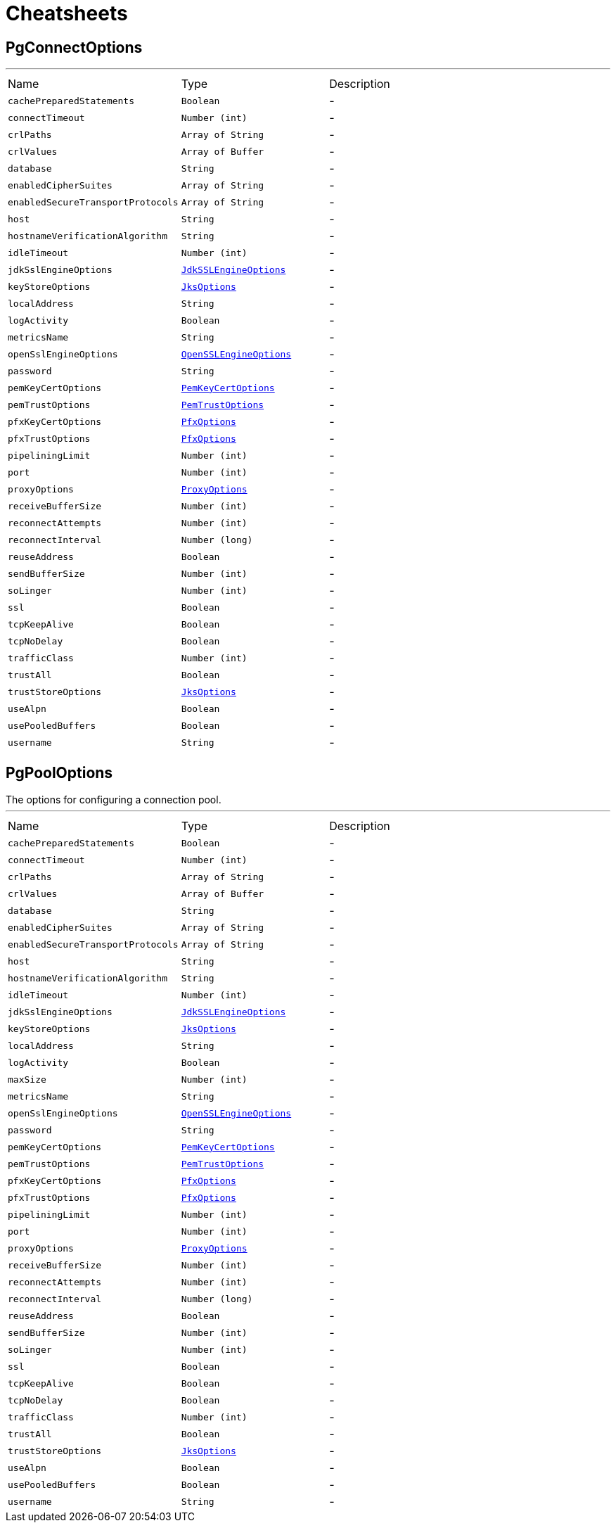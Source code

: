 = Cheatsheets

[[PgConnectOptions]]
== PgConnectOptions

++++
++++
'''

[cols=">25%,^25%,50%"]
[frame="topbot"]
|===
^|Name | Type ^| Description
|[[cachePreparedStatements]]`cachePreparedStatements`|`Boolean`|-
|[[connectTimeout]]`connectTimeout`|`Number (int)`|-
|[[crlPaths]]`crlPaths`|`Array of String`|-
|[[crlValues]]`crlValues`|`Array of Buffer`|-
|[[database]]`database`|`String`|-
|[[enabledCipherSuites]]`enabledCipherSuites`|`Array of String`|-
|[[enabledSecureTransportProtocols]]`enabledSecureTransportProtocols`|`Array of String`|-
|[[host]]`host`|`String`|-
|[[hostnameVerificationAlgorithm]]`hostnameVerificationAlgorithm`|`String`|-
|[[idleTimeout]]`idleTimeout`|`Number (int)`|-
|[[jdkSslEngineOptions]]`jdkSslEngineOptions`|`link:dataobjects.html#JdkSSLEngineOptions[JdkSSLEngineOptions]`|-
|[[keyStoreOptions]]`keyStoreOptions`|`link:dataobjects.html#JksOptions[JksOptions]`|-
|[[localAddress]]`localAddress`|`String`|-
|[[logActivity]]`logActivity`|`Boolean`|-
|[[metricsName]]`metricsName`|`String`|-
|[[openSslEngineOptions]]`openSslEngineOptions`|`link:dataobjects.html#OpenSSLEngineOptions[OpenSSLEngineOptions]`|-
|[[password]]`password`|`String`|-
|[[pemKeyCertOptions]]`pemKeyCertOptions`|`link:dataobjects.html#PemKeyCertOptions[PemKeyCertOptions]`|-
|[[pemTrustOptions]]`pemTrustOptions`|`link:dataobjects.html#PemTrustOptions[PemTrustOptions]`|-
|[[pfxKeyCertOptions]]`pfxKeyCertOptions`|`link:dataobjects.html#PfxOptions[PfxOptions]`|-
|[[pfxTrustOptions]]`pfxTrustOptions`|`link:dataobjects.html#PfxOptions[PfxOptions]`|-
|[[pipeliningLimit]]`pipeliningLimit`|`Number (int)`|-
|[[port]]`port`|`Number (int)`|-
|[[proxyOptions]]`proxyOptions`|`link:dataobjects.html#ProxyOptions[ProxyOptions]`|-
|[[receiveBufferSize]]`receiveBufferSize`|`Number (int)`|-
|[[reconnectAttempts]]`reconnectAttempts`|`Number (int)`|-
|[[reconnectInterval]]`reconnectInterval`|`Number (long)`|-
|[[reuseAddress]]`reuseAddress`|`Boolean`|-
|[[sendBufferSize]]`sendBufferSize`|`Number (int)`|-
|[[soLinger]]`soLinger`|`Number (int)`|-
|[[ssl]]`ssl`|`Boolean`|-
|[[tcpKeepAlive]]`tcpKeepAlive`|`Boolean`|-
|[[tcpNoDelay]]`tcpNoDelay`|`Boolean`|-
|[[trafficClass]]`trafficClass`|`Number (int)`|-
|[[trustAll]]`trustAll`|`Boolean`|-
|[[trustStoreOptions]]`trustStoreOptions`|`link:dataobjects.html#JksOptions[JksOptions]`|-
|[[useAlpn]]`useAlpn`|`Boolean`|-
|[[usePooledBuffers]]`usePooledBuffers`|`Boolean`|-
|[[username]]`username`|`String`|-
|===

[[PgPoolOptions]]
== PgPoolOptions

++++
 The options for configuring a connection pool.
++++
'''

[cols=">25%,^25%,50%"]
[frame="topbot"]
|===
^|Name | Type ^| Description
|[[cachePreparedStatements]]`cachePreparedStatements`|`Boolean`|-
|[[connectTimeout]]`connectTimeout`|`Number (int)`|-
|[[crlPaths]]`crlPaths`|`Array of String`|-
|[[crlValues]]`crlValues`|`Array of Buffer`|-
|[[database]]`database`|`String`|-
|[[enabledCipherSuites]]`enabledCipherSuites`|`Array of String`|-
|[[enabledSecureTransportProtocols]]`enabledSecureTransportProtocols`|`Array of String`|-
|[[host]]`host`|`String`|-
|[[hostnameVerificationAlgorithm]]`hostnameVerificationAlgorithm`|`String`|-
|[[idleTimeout]]`idleTimeout`|`Number (int)`|-
|[[jdkSslEngineOptions]]`jdkSslEngineOptions`|`link:dataobjects.html#JdkSSLEngineOptions[JdkSSLEngineOptions]`|-
|[[keyStoreOptions]]`keyStoreOptions`|`link:dataobjects.html#JksOptions[JksOptions]`|-
|[[localAddress]]`localAddress`|`String`|-
|[[logActivity]]`logActivity`|`Boolean`|-
|[[maxSize]]`maxSize`|`Number (int)`|-
|[[metricsName]]`metricsName`|`String`|-
|[[openSslEngineOptions]]`openSslEngineOptions`|`link:dataobjects.html#OpenSSLEngineOptions[OpenSSLEngineOptions]`|-
|[[password]]`password`|`String`|-
|[[pemKeyCertOptions]]`pemKeyCertOptions`|`link:dataobjects.html#PemKeyCertOptions[PemKeyCertOptions]`|-
|[[pemTrustOptions]]`pemTrustOptions`|`link:dataobjects.html#PemTrustOptions[PemTrustOptions]`|-
|[[pfxKeyCertOptions]]`pfxKeyCertOptions`|`link:dataobjects.html#PfxOptions[PfxOptions]`|-
|[[pfxTrustOptions]]`pfxTrustOptions`|`link:dataobjects.html#PfxOptions[PfxOptions]`|-
|[[pipeliningLimit]]`pipeliningLimit`|`Number (int)`|-
|[[port]]`port`|`Number (int)`|-
|[[proxyOptions]]`proxyOptions`|`link:dataobjects.html#ProxyOptions[ProxyOptions]`|-
|[[receiveBufferSize]]`receiveBufferSize`|`Number (int)`|-
|[[reconnectAttempts]]`reconnectAttempts`|`Number (int)`|-
|[[reconnectInterval]]`reconnectInterval`|`Number (long)`|-
|[[reuseAddress]]`reuseAddress`|`Boolean`|-
|[[sendBufferSize]]`sendBufferSize`|`Number (int)`|-
|[[soLinger]]`soLinger`|`Number (int)`|-
|[[ssl]]`ssl`|`Boolean`|-
|[[tcpKeepAlive]]`tcpKeepAlive`|`Boolean`|-
|[[tcpNoDelay]]`tcpNoDelay`|`Boolean`|-
|[[trafficClass]]`trafficClass`|`Number (int)`|-
|[[trustAll]]`trustAll`|`Boolean`|-
|[[trustStoreOptions]]`trustStoreOptions`|`link:dataobjects.html#JksOptions[JksOptions]`|-
|[[useAlpn]]`useAlpn`|`Boolean`|-
|[[usePooledBuffers]]`usePooledBuffers`|`Boolean`|-
|[[username]]`username`|`String`|-
|===

